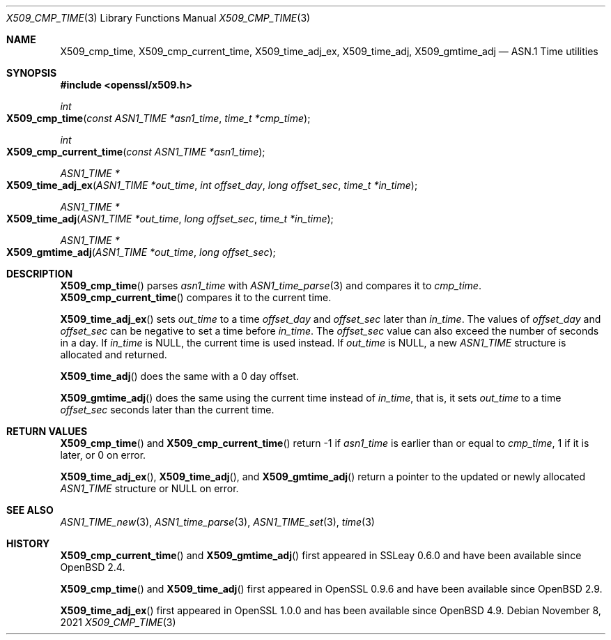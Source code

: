 .\" $OpenBSD: X509_cmp_time.3,v 1.10 2021/11/08 14:44:14 schwarze Exp $
.\" full merge up to: OpenSSL 83cf7abf May 29 13:07:08 2018 +0100
.\"
.\" This file is a derived work.
.\" The changes are covered by the following Copyright and license:
.\"
.\" Copyright (c) 2017, 2021 Ingo Schwarze <schwarze@openbsd.org>
.\"
.\" Permission to use, copy, modify, and distribute this software for any
.\" purpose with or without fee is hereby granted, provided that the above
.\" copyright notice and this permission notice appear in all copies.
.\"
.\" THE SOFTWARE IS PROVIDED "AS IS" AND THE AUTHOR DISCLAIMS ALL WARRANTIES
.\" WITH REGARD TO THIS SOFTWARE INCLUDING ALL IMPLIED WARRANTIES OF
.\" MERCHANTABILITY AND FITNESS. IN NO EVENT SHALL THE AUTHOR BE LIABLE FOR
.\" ANY SPECIAL, DIRECT, INDIRECT, OR CONSEQUENTIAL DAMAGES OR ANY DAMAGES
.\" WHATSOEVER RESULTING FROM LOSS OF USE, DATA OR PROFITS, WHETHER IN AN
.\" ACTION OF CONTRACT, NEGLIGENCE OR OTHER TORTIOUS ACTION, ARISING OUT OF
.\" OR IN CONNECTION WITH THE USE OR PERFORMANCE OF THIS SOFTWARE.
.\"
.\" The original file was written by Emilia Kasper <emilia@openssl.org>
.\" Copyright (c) 2017 The OpenSSL Project.  All rights reserved.
.\"
.\" Redistribution and use in source and binary forms, with or without
.\" modification, are permitted provided that the following conditions
.\" are met:
.\"
.\" 1. Redistributions of source code must retain the above copyright
.\"    notice, this list of conditions and the following disclaimer.
.\"
.\" 2. Redistributions in binary form must reproduce the above copyright
.\"    notice, this list of conditions and the following disclaimer in
.\"    the documentation and/or other materials provided with the
.\"    distribution.
.\"
.\" 3. All advertising materials mentioning features or use of this
.\"    software must display the following acknowledgment:
.\"    "This product includes software developed by the OpenSSL Project
.\"    for use in the OpenSSL Toolkit. (http://www.openssl.org/)"
.\"
.\" 4. The names "OpenSSL Toolkit" and "OpenSSL Project" must not be used to
.\"    endorse or promote products derived from this software without
.\"    prior written permission. For written permission, please contact
.\"    openssl-core@openssl.org.
.\"
.\" 5. Products derived from this software may not be called "OpenSSL"
.\"    nor may "OpenSSL" appear in their names without prior written
.\"    permission of the OpenSSL Project.
.\"
.\" 6. Redistributions of any form whatsoever must retain the following
.\"    acknowledgment:
.\"    "This product includes software developed by the OpenSSL Project
.\"    for use in the OpenSSL Toolkit (http://www.openssl.org/)"
.\"
.\" THIS SOFTWARE IS PROVIDED BY THE OpenSSL PROJECT ``AS IS'' AND ANY
.\" EXPRESSED OR IMPLIED WARRANTIES, INCLUDING, BUT NOT LIMITED TO, THE
.\" IMPLIED WARRANTIES OF MERCHANTABILITY AND FITNESS FOR A PARTICULAR
.\" PURPOSE ARE DISCLAIMED.  IN NO EVENT SHALL THE OpenSSL PROJECT OR
.\" ITS CONTRIBUTORS BE LIABLE FOR ANY DIRECT, INDIRECT, INCIDENTAL,
.\" SPECIAL, EXEMPLARY, OR CONSEQUENTIAL DAMAGES (INCLUDING, BUT
.\" NOT LIMITED TO, PROCUREMENT OF SUBSTITUTE GOODS OR SERVICES;
.\" LOSS OF USE, DATA, OR PROFITS; OR BUSINESS INTERRUPTION)
.\" HOWEVER CAUSED AND ON ANY THEORY OF LIABILITY, WHETHER IN CONTRACT,
.\" STRICT LIABILITY, OR TORT (INCLUDING NEGLIGENCE OR OTHERWISE)
.\" ARISING IN ANY WAY OUT OF THE USE OF THIS SOFTWARE, EVEN IF ADVISED
.\" OF THE POSSIBILITY OF SUCH DAMAGE.
.\"
.Dd $Mdocdate: November 8 2021 $
.Dt X509_CMP_TIME 3
.Os
.Sh NAME
.Nm X509_cmp_time ,
.Nm X509_cmp_current_time ,
.Nm X509_time_adj_ex ,
.Nm X509_time_adj ,
.Nm X509_gmtime_adj
.Nd ASN.1 Time utilities
.Sh SYNOPSIS
.In openssl/x509.h
.Ft int
.Fo X509_cmp_time
.Fa "const ASN1_TIME *asn1_time"
.Fa "time_t *cmp_time"
.Fc
.Ft int
.Fo X509_cmp_current_time
.Fa "const ASN1_TIME *asn1_time"
.Fc
.Ft ASN1_TIME *
.Fo X509_time_adj_ex
.Fa "ASN1_TIME *out_time"
.Fa "int offset_day"
.Fa "long offset_sec"
.Fa "time_t *in_time"
.Fc
.Ft ASN1_TIME *
.Fo X509_time_adj
.Fa "ASN1_TIME *out_time"
.Fa "long offset_sec"
.Fa "time_t *in_time"
.Fc
.Ft ASN1_TIME *
.Fo X509_gmtime_adj
.Fa "ASN1_TIME *out_time"
.Fa "long offset_sec"
.Fc
.Sh DESCRIPTION
.Fn X509_cmp_time
parses
.Fa asn1_time
with
.Xr ASN1_time_parse 3
and compares it to
.Fa cmp_time .
.Fn X509_cmp_current_time
compares it to the current time.
.Pp
.Fn X509_time_adj_ex
sets
.Fa out_time
to a time
.Fa offset_day
and
.Fa offset_sec
later than
.Fa in_time .
The values of
.Fa offset_day
and
.Fa offset_sec
can be negative to set a time before
.Fa in_time .
The
.Fa offset_sec
value can also exceed the number of seconds in a day.
If
.Fa in_time
is
.Dv NULL ,
the current time is used instead.
If
.Fa out_time
is
.Dv NULL ,
a new
.Vt ASN1_TIME
structure is allocated and returned.
.Pp
.Fn X509_time_adj
does the same with a 0 day offset.
.Pp
.Fn X509_gmtime_adj
does the same using the current time instead of
.Fa in_time ,
that is, it sets
.Fa out_time
to a time
.Fa offset_sec
seconds later than the current time.
.Sh RETURN VALUES
.Fn X509_cmp_time
and
.Fn X509_cmp_current_time
return -1 if
.Fa asn1_time
is earlier than or equal to
.Fa cmp_time ,
1 if it is later, or 0 on error.
.Pp
.Fn X509_time_adj_ex ,
.Fn X509_time_adj ,
and
.Fn X509_gmtime_adj
return a pointer to the updated or newly allocated
.Vt ASN1_TIME
structure or
.Dv NULL
on error.
.Sh SEE ALSO
.Xr ASN1_TIME_new 3 ,
.Xr ASN1_time_parse 3 ,
.Xr ASN1_TIME_set 3 ,
.Xr time 3
.Sh HISTORY
.Fn X509_cmp_current_time
and
.Fn X509_gmtime_adj
first appeared in SSLeay 0.6.0 and have been available since
.Ox 2.4 .
.Pp
.Fn X509_cmp_time
and
.Fn X509_time_adj
first appeared in OpenSSL 0.9.6 and have been available since
.Ox 2.9 .
.Pp
.Fn X509_time_adj_ex
first appeared in OpenSSL 1.0.0 and has been available since
.Ox 4.9 .
